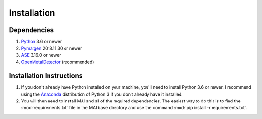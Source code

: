 ============
Installation
============

Dependencies
============

1. Python_ 3.6 or newer

2. Pymatgen_ 2018.11.30 or newer

3. ASE_ 3.16.0 or newer

4. OpenMetalDetector_ (recommended)

.. _Python: http://www.python.org/
.. _Pymatgen: http://pymatgen.org/
.. _ASE: https://wiki.fysik.dtu.dk/ase/
.. _OpenMetalDetector: https://github.com/emmhald/open_metal_detector


Installation Instructions
=========================
1. If you don't already have Python installed on your machine, you'll need to install Python 3.6 or newer. I recommend using the Anaconda_ distribution of Python 3 if you don't already have it installed.

2. You will then need to install MAI and all of the required dependencies. The easiest way to do this is to find the :mod:`requirements.txt` file in the MAI base directory and use the command :mod:`pip install -r requirements.txt`.

.. _Anaconda: https://www.anaconda.com/download/
